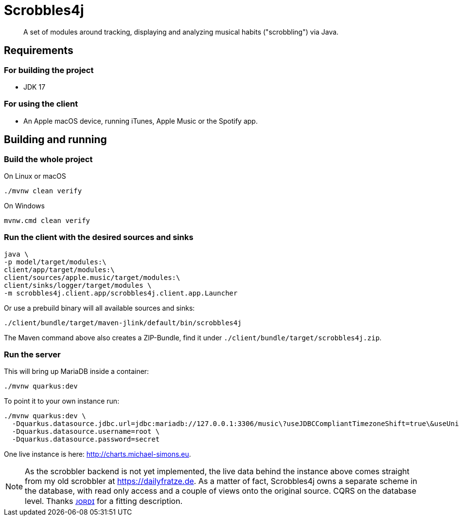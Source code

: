 = Scrobbles4j
:sectanchors:

[abstract]
--
A set of modules around tracking, displaying and analyzing musical habits ("scrobbling") via Java.
--

== Requirements

=== For building the project

* JDK 17

=== For using the client

* An Apple macOS device, running iTunes, Apple Music or the Spotify app.


== Building and running

=== Build the whole project

.On Linux or macOS
[source,bash]
----
./mvnw clean verify
----

.On Windows
[source,bash]
----
mvnw.cmd clean verify
----

=== Run the client with the desired sources and sinks

[source,bash]
----
java \
-p model/target/modules:\
client/app/target/modules:\
client/sources/apple.music/target/modules:\
client/sinks/logger/target/modules \
-m scrobbles4j.client.app/scrobbles4j.client.app.Launcher
----

Or use a prebuild binary will all available sources and sinks:

[source,bash]
----
./client/bundle/target/maven-jlink/default/bin/scrobbles4j
----

The Maven command above also creates a ZIP-Bundle, find it under `./client/bundle/target/scrobbles4j.zip`.

=== Run the server

This will bring up MariaDB inside a container:

[source,bash]
----
./mvnw quarkus:dev
----

To point it to your own instance run:

[source,bash]
----
./mvnw quarkus:dev \
  -Dquarkus.datasource.jdbc.url=jdbc:mariadb://127.0.0.1:3306/music\?useJDBCCompliantTimezoneShift=true\&useUnicode=true\&serverTimezone=UTC\&useGmtMillisForDatetimes=true\&useLegacyDatetimeCode=false\&useTimezone=true \
  -Dquarkus.datasource.username=root \
  -Dquarkus.datasource.password=secret
----

One live instance is here: http://charts.michael-simons.eu.

NOTE: As the scrobbler backend is not yet implemented, the live data behind the instance
      above comes straight from my old scrobbler at https://dailyfratze.de.
      As a matter of fact, Scrobbles4j owns a separate scheme in the database, with
      read only access and a couple of views onto the original source. 
      CQRS on the database level. Thanks https://twitter.com/jordisola_/status/1444225890800525316[ᴊᴏʀᴅɪ]
      for a fitting description.
